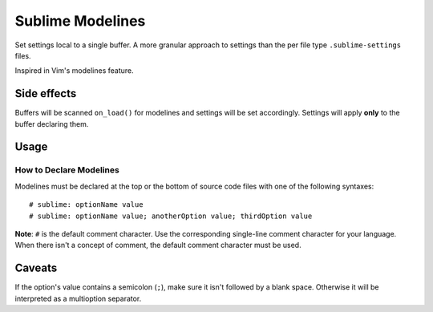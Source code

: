 Sublime Modelines
=================

Set settings local to a single buffer. A more granular approach to settings
than the per file type ``.sublime-settings`` files.

Inspired in Vim's modelines feature.

Side effects
************

Buffers will be scanned ``on_load()`` for modelines and settings will be set
accordingly. Settings will apply **only** to the buffer declaring them.

.. **Note**: Application- and Window-level options declared in modelines are
.. obviously global.

Usage
*****

How to Declare Modelines
------------------------

Modelines must be declared at the top or the bottom of source code files with
one of the following syntaxes::

    # sublime: optionName value
    # sublime: optionName value; anotherOption value; thirdOption value

**Note**: ``#`` is the default comment character. Use the corresponding
single-line comment character for your language. When there isn't a concept of
comment, the default comment character must be used.

.. Application and Window options
.. ------------------------------
.. 
.. To set Application and Window options, prefix the option name with ``app:`` or ``win:``.
.. 
.. Examples
.. ********
.. ::
.. 
..     # sublime: drawWhiteSpace all
..     # sublime: gutter false
..     # sublime: translateTabsToSpaces false
..     # sublime: font Comic Sans 8
..     # sublime: drawWhiteSpace select; wordSeparators &%$·/;?!; translateTabsToSpaces true
..     # sublime: app:showMinimap true


Caveats
*******

If the option's value contains a semicolon (``;``), make sure it isn't followed
by a blank space. Otherwise it will be interpreted as a multioption separator.